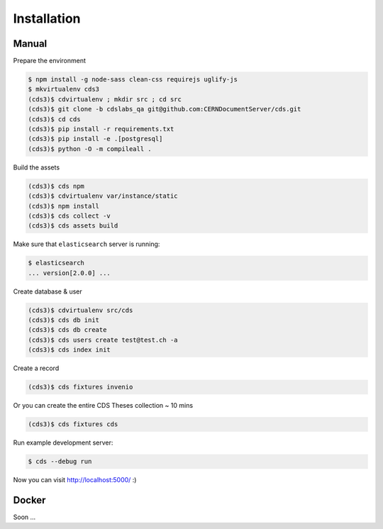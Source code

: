 Installation
============

Manual
------

Prepare the environment

.. code-block:: console

    $ npm install -g node-sass clean-css requirejs uglify-js
    $ mkvirtualenv cds3
    (cds3)$ cdvirtualenv ; mkdir src ; cd src
    (cds3)$ git clone -b cdslabs_qa git@github.com:CERNDocumentServer/cds.git
    (cds3)$ cd cds
    (cds3)$ pip install -r requirements.txt
    (cds3)$ pip install -e .[postgresql]
    (cds3)$ python -O -m compileall .

Build the assets

.. code-block:: console

    (cds3)$ cds npm
    (cds3)$ cdvirtualenv var/instance/static
    (cds3)$ npm install
    (cds3)$ cds collect -v
    (cds3)$ cds assets build

Make sure that ``elasticsearch`` server is running:

.. code-block:: console

    $ elasticsearch
    ... version[2.0.0] ...

Create database & user

.. code-block:: console

    (cds3)$ cdvirtualenv src/cds
    (cds3)$ cds db init
    (cds3)$ cds db create
    (cds3)$ cds users create test@test.ch -a
    (cds3)$ cds index init


Create a record

.. code-block:: console

    (cds3)$ cds fixtures invenio

Or you can create the entire CDS Theses collection ~ 10 mins

.. code-block:: console

    (cds3)$ cds fixtures cds

Run example development server:

.. code-block:: console

    $ cds --debug run

Now you can visit http://localhost:5000/ :)

Docker
------

Soon ...
